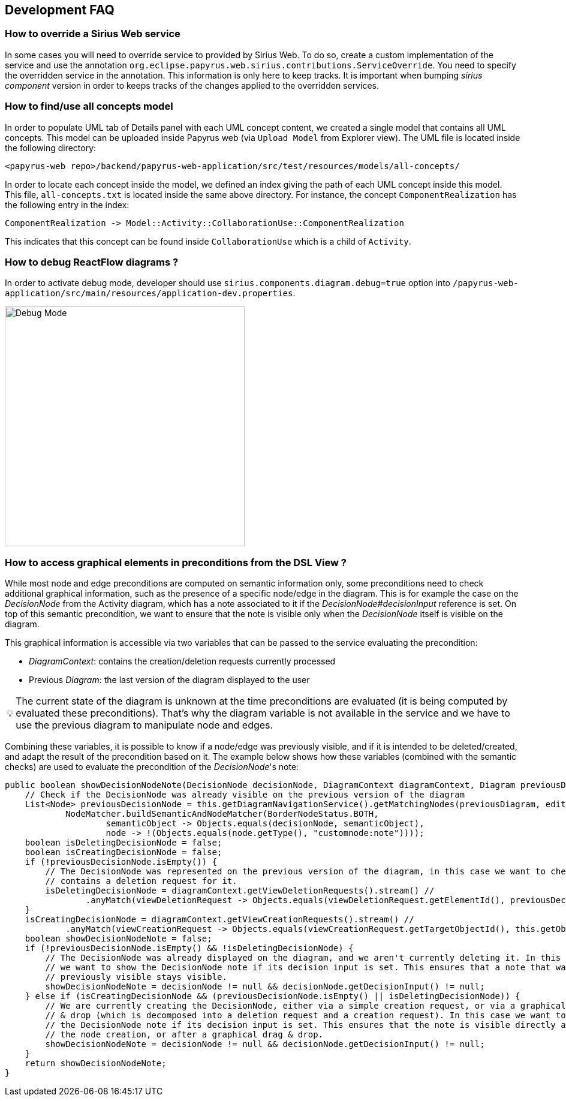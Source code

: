 ifndef::imagesdir[:imagesdir: imgs]
:tip-caption: 💡
:warning-caption: ⚠️
:toclevels: 4

== Development FAQ
:toc:

=== How to override a Sirius Web service

In some cases you will need to override service to provided by Sirius Web.
To do so, create a custom implementation of the service and use the annotation `org.eclipse.papyrus.web.sirius.contributions.ServiceOverride`.
You need to specify the overridden service in the annotation.
This information is only here to keep tracks.
It is important when bumping _sirius component_ version in order to keeps tracks of the changes applied to the overridden services.

=== How to find/use all concepts model

In order to populate UML tab of Details panel with each UML concept content, we created a single model that contains all UML concepts. This model can be uploaded inside Papyrus web (via `Upload Model` from Explorer view). The UML file is located inside the following directory:
```
<papyrus-web repo>/backend/papyrus-web-application/src/test/resources/models/all-concepts/
```
In order to locate each concept inside the model, we defined an index giving the path of each UML concept inside this model. This file, `all-concepts.txt` is located inside the same above directory. For instance, the concept `ComponentRealization` has the following entry in the index:
```
ComponentRealization -> Model::Activity::CollaborationUse::ComponentRealization
```
This indicates that this concept can be found inside `CollaborationUse` which is a child of `Activity`.

=== How to debug ReactFlow diagrams ?

In order to activate debug mode, developer should use `sirius.components.diagram.debug=true` option into `/papyrus-web-application/src/main/resources/application-dev.properties`.

image::debugMode.png[Debug Mode,400, align="center"]

=== How to access graphical elements in preconditions from the DSL View ?
While most node and edge preconditions are computed on semantic information only, some preconditions need to check additional graphical information, such as the presence of a specific node/edge in the diagram. This is for example the case on the _DecisionNode_ from the Activity diagram, which has a note associated to it if the _DecisionNode#decisionInput_ reference is set. On top of this semantic precondition, we want to ensure that the note is visible only when the _DecisionNode_ itself is visible on the diagram. 

This graphical information is accessible via two variables that can be passed to the service evaluating the precondition:

- _DiagramContext_: contains the creation/deletion requests currently processed
- Previous _Diagram_: the last version of the diagram displayed to the user

[TIP]
The current state of the diagram is unknown at the time preconditions are evaluated (it is being computed by evaluated these preconditions). That's why the diagram variable is not available in the service and we have to use the previous diagram to manipulate node and edges.

Combining these variables, it is possible to know if a node/edge was previously visible, and if it is intended to be deleted/created, and adapt the result of the precondition based on it. The example below shows how these variables (combined with the semantic checks) are used to evaluate the precondition of the _DecisionNode_'s note:

[source, java]
-----
public boolean showDecisionNodeNote(DecisionNode decisionNode, DiagramContext diagramContext, Diagram previousDiagram, IEditingContext editingContext) {
    // Check if the DecisionNode was already visible on the previous version of the diagram
    List<Node> previousDecisionNode = this.getDiagramNavigationService().getMatchingNodes(previousDiagram, editingContext,
            NodeMatcher.buildSemanticAndNodeMatcher(BorderNodeStatus.BOTH,
                    semanticObject -> Objects.equals(decisionNode, semanticObject),
                    node -> !(Objects.equals(node.getType(), "customnode:note"))));
    boolean isDeletingDecisionNode = false;
    boolean isCreatingDecisionNode = false;
    if (!previousDecisionNode.isEmpty()) {
        // The DecisionNode was represented on the previous version of the diagram, in this case we want to check if the current DiagramContext
        // contains a deletion request for it.
        isDeletingDecisionNode = diagramContext.getViewDeletionRequests().stream() //
                .anyMatch(viewDeletionRequest -> Objects.equals(viewDeletionRequest.getElementId(), previousDecisionNode.get(0).getId()));
    }
    isCreatingDecisionNode = diagramContext.getViewCreationRequests().stream() //
            .anyMatch(viewCreationRequest -> Objects.equals(viewCreationRequest.getTargetObjectId(), this.getObjectService().getId(decisionNode)));
    boolean showDecisionNodeNote = false;
    if (!previousDecisionNode.isEmpty() && !isDeletingDecisionNode) {
        // The DecisionNode was already displayed on the diagram, and we aren't currently deleting it. In this case
        // we want to show the DecisionNode note if its decision input is set. This ensures that a note that was
        // previously visible stays visible.
        showDecisionNodeNote = decisionNode != null && decisionNode.getDecisionInput() != null;
    } else if (isCreatingDecisionNode && (previousDecisionNode.isEmpty() || isDeletingDecisionNode)) {
        // We are currently creating the DecisionNode, either via a simple creation request, or via a graphical drag
        // & drop (which is decomposed into a deletion request and a creation request). In this case we want to show
        // the DecisionNode note if its decision input is set. This ensures that the note is visible directly after
        // the node creation, or after a graphical drag & drop.
        showDecisionNodeNote = decisionNode != null && decisionNode.getDecisionInput() != null;
    }
    return showDecisionNodeNote;
}
-----
